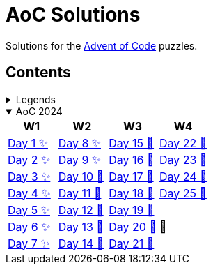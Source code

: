 = AoC Solutions

Solutions for the https://adventofcode.com/[Advent of Code] puzzles.

== Contents

.Legends
[%collapsible]
====

[cols="1,4", options="header"]
|===
| legend | meaning

| ✨      | Completed
| 🚧     | To be done
|===
====

.AoC 2024
[%collapsible%open]
====
[cols="4*^", options="header"]
|===
| W1 | W2 | W3 | W4

| link:aoc-2024/day-01/README.MD[Day 1 ✨]
| link:aoc-2024/day-08/README.MD[Day 8 ✨]
| link:aoc-2024/day-15/README.MD[Day 15 🚧]
| link:aoc-2024/day-22/README.MD[Day 22 🚧]

| link:aoc-2024/day-02/README.MD[Day 2 ✨]
| link:aoc-2024/day-09/README.MD[Day 9 ✨]
| link:aoc-2024/day-16/README.MD[Day 16 🚧]
| link:aoc-2024/day-23/README.MD[Day 23 🚧]

| link:aoc-2024/day-03/README.MD[Day 3 ✨]
| link:aoc-2024/day-10/README.MD[Day 10 🚧]
| link:aoc-2024/day-17/README.MD[Day 17 🚧]
| link:aoc-2024/day-24/README.MD[Day 24 🚧]

| link:aoc-2024/day-04/README.MD[Day 4 ✨]
| link:aoc-2024/day-11/README.MD[Day 11 🚧]
| link:aoc-2024/day-18/README.MD[Day 18 🚧]
| link:aoc-2024/day-25/README.MD[Day 25 🚧]

| link:aoc-2024/day-05/README.MD[Day 5 ✨]
| link:aoc-2024/day-12/README.MD[Day 12 🚧]
| link:aoc-2024/day-19/README.MD[Day 19 🚧]
.3+.^|🎄

| link:aoc-2024/day-06/README.MD[Day 6 ✨]
| link:aoc-2024/day-13/README.MD[Day 13 🚧]
| link:aoc-2024/day-20/README.MD[Day 20 🚧]

| link:aoc-2024/day-07/README.MD[Day 7 ✨]
| link:aoc-2024/day-14/README.MD[Day 14 🚧]
| link:aoc-2024/day-21/README.MD[Day 21 🚧]
|===
====
